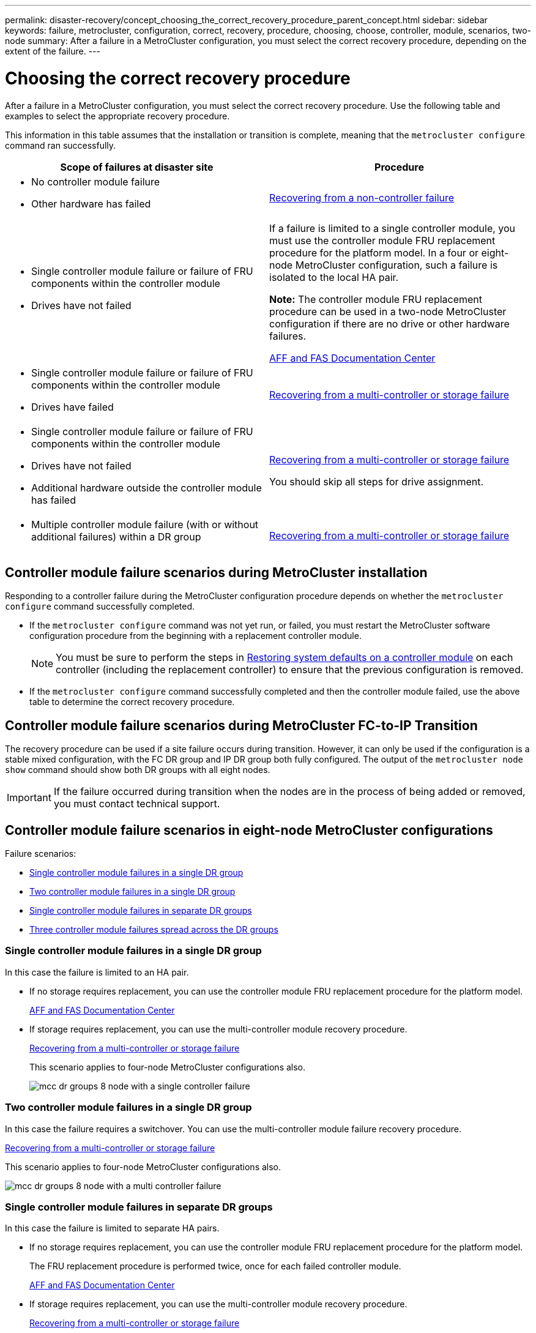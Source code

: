 ---
permalink: disaster-recovery/concept_choosing_the_correct_recovery_procedure_parent_concept.html
sidebar: sidebar
keywords: failure, metrocluster, configuration, correct, recovery, procedure, choosing, choose, controller, module, scenarios, two-node
summary: After a failure in a MetroCluster configuration, you must select the correct recovery procedure, depending on the extent of the failure.
---

= Choosing the correct recovery procedure
:icons: font
:imagesdir: ../media/

[.lead]
After a failure in a MetroCluster configuration, you must select the correct recovery procedure. Use the following table and examples to select the appropriate recovery procedure.

This information in this table assumes that the installation or transition is complete, meaning that the `metrocluster configure` command ran successfully.

|===

h| Scope of failures at disaster site h| Procedure

a|

* No controller module failure
* Other hardware has failed

a|
link:task_recover_from_a_non_controller_failure_mcc_dr.html[Recovering from a non-controller failure]
a|

* Single controller module failure or failure of FRU components within the controller module
* Drives have not failed

a|
If a failure is limited to a single controller module, you must use the controller module FRU replacement procedure for the platform model. In a four or eight-node MetroCluster configuration, such a failure is isolated to the local HA pair.

*Note:* The controller module FRU replacement procedure can be used in a two-node MetroCluster configuration if there are no drive or other hardware failures.

https://docs.netapp.com/platstor/index.jsp[AFF and FAS Documentation Center]

a|

* Single controller module failure or failure of FRU components within the controller module
* Drives have failed

a|
link:task_recover_from_a_multi_controller_and_or_storage_failure.html[Recovering from a multi-controller or storage failure]

a|

* Single controller module failure or failure of FRU components within the controller module
* Drives have not failed
* Additional hardware outside the controller module has failed

a|
link:task_recover_from_a_multi_controller_and_or_storage_failure.html[Recovering from a multi-controller or storage failure]

You should skip all steps for drive assignment.

a|

* Multiple controller module failure (with or without additional failures) within a DR group

a|
link:task_recover_from_a_multi_controller_and_or_storage_failure.html[Recovering from a multi-controller or storage failure]

|===

== Controller module failure scenarios during MetroCluster installation

Responding to a controller failure during the MetroCluster configuration procedure depends on whether the `metrocluster configure` command successfully completed.

•	If the `metrocluster configure` command was not yet run, or failed, you must restart the MetroCluster software configuration procedure from the beginning with a replacement controller module.
+
NOTE: You must be sure to perform the steps in link:https://docs.netapp.com/us-en/ontap-metrocluster/install-ip/task_sw_config_restore_defaults.html[Restoring system defaults on a controller module] on each controller (including the replacement controller) to ensure that the previous configuration is removed.

•	If the `metrocluster configure` command successfully completed and then the controller module failed, use the above table to determine the correct recovery procedure.


== Controller module failure scenarios during MetroCluster FC-to-IP Transition

The recovery procedure can be used if a site failure occurs during transition. However, it can only be used if the configuration is a stable mixed configuration, with the FC DR group and IP DR group both fully configured. The output of the `metrocluster node show` command should show both DR groups with all eight nodes.

IMPORTANT: If the failure occurred during transition when the nodes are in the process of being added or removed, you must contact technical support.

== Controller module failure scenarios in eight-node MetroCluster configurations

Failure scenarios:

* <<Single controller module failures in a single DR group>>
* <<Two controller module failures in a single DR group>>
* <<Single controller module failures in separate DR groups>>
* <<Three controller module failures spread across the DR groups>>

=== Single controller module failures in a single DR group

In this case the failure is limited to an HA pair.

 ** If no storage requires replacement, you can use the controller module FRU replacement procedure for the platform model.
+
https://docs.netapp.com/platstor/index.jsp[AFF and FAS Documentation Center^]

 ** If storage requires replacement, you can use the multi-controller module recovery procedure.
+
link:task_recover_from_a_multi_controller_and_or_storage_failure.html[Recovering from a multi-controller or storage failure]

+
This scenario applies to four-node MetroCluster configurations also.
+
image::../media/mcc_dr_groups_8_node_with_a_single_controller_failure.gif[]

=== Two controller module failures in a single DR group

In this case the failure requires a switchover. You can use the multi-controller module failure recovery procedure.

link:task_recover_from_a_multi_controller_and_or_storage_failure.html[Recovering from a multi-controller or storage failure]

This scenario applies to four-node MetroCluster configurations also.

image::../media/mcc_dr_groups_8_node_with_a_multi_controller_failure.gif[]

=== Single controller module failures in separate DR groups

In this case the failure is limited to separate HA pairs.

 ** If no storage requires replacement, you can use the controller module FRU replacement procedure for the platform model.
+
The FRU replacement procedure is performed twice, once for each failed controller module.
+
https://docs.netapp.com/platstor/index.jsp[AFF and FAS Documentation Center^]

 ** If storage requires replacement, you can use the multi-controller module recovery procedure.
+
link:task_recover_from_a_multi_controller_and_or_storage_failure.html[Recovering from a multi-controller or storage failure]


image::../media/mcc_dr_groups_8_node_with_two_single_controller_failures.gif[]

=== Three controller module failures spread across the DR groups

In this case the failure requires a switchover. You can use the multi-controller module failure recovery procedure for DR Group One.

link:task_recover_from_a_multi_controller_and_or_storage_failure.html[Recovering from a multi-controller or storage failure]

You can use the platform-specific controller module FRU replacement procedure for DR Group Two.

https://docs.netapp.com/platstor/index.jsp[AFF and FAS Documentation Center^]

image::../media/mcc_dr_groups_8_node_with_a_3_controller_failure.gif[]

== Controller module failure scenarios in two-node MetroCluster configurations

The procedure you use depends on the extent of the failure.

* If no storage requires replacement, you can use the controller module FRU replacement procedure for the platform model.
+
https://docs.netapp.com/platstor/index.jsp[AFF and FAS Documentation Center^]

* If storage requires replacement, you can use the multi-controller module recovery procedure.
+
link:task_recover_from_a_multi_controller_and_or_storage_failure.html[Recovering from a multi-controller or storage failure]

image::../media/mcc_dr_groups_2_node_with_a_single_controller_failure.gif[]

// BURT 1448684, 12 JAN 2022
// 2023-JAN-20, BURT 1496296
// 2023-FEB-24, BURT 1496296
